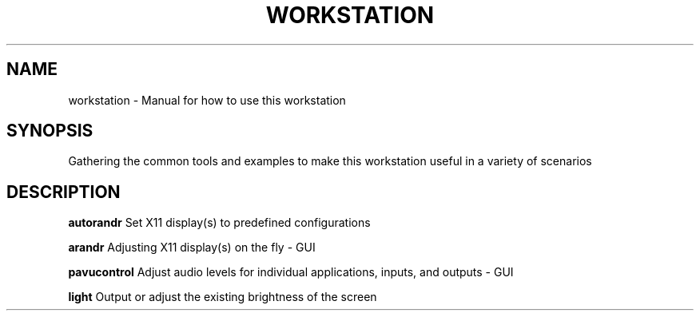 .TH WORKSTATION 7
.SH NAME
workstation \- Manual for how to use this workstation
.SH SYNOPSIS
Gathering the common tools and examples to make this workstation useful in a variety of scenarios
.SH DESCRIPTION
.B autorandr
Set X11 display(s) to predefined configurations
.PP
.B arandr
Adjusting X11 display(s) on the fly - GUI
.PP
.B pavucontrol
Adjust audio levels for individual applications, inputs, and outputs - GUI
.PP
.B light
Output or adjust the existing brightness of the screen
